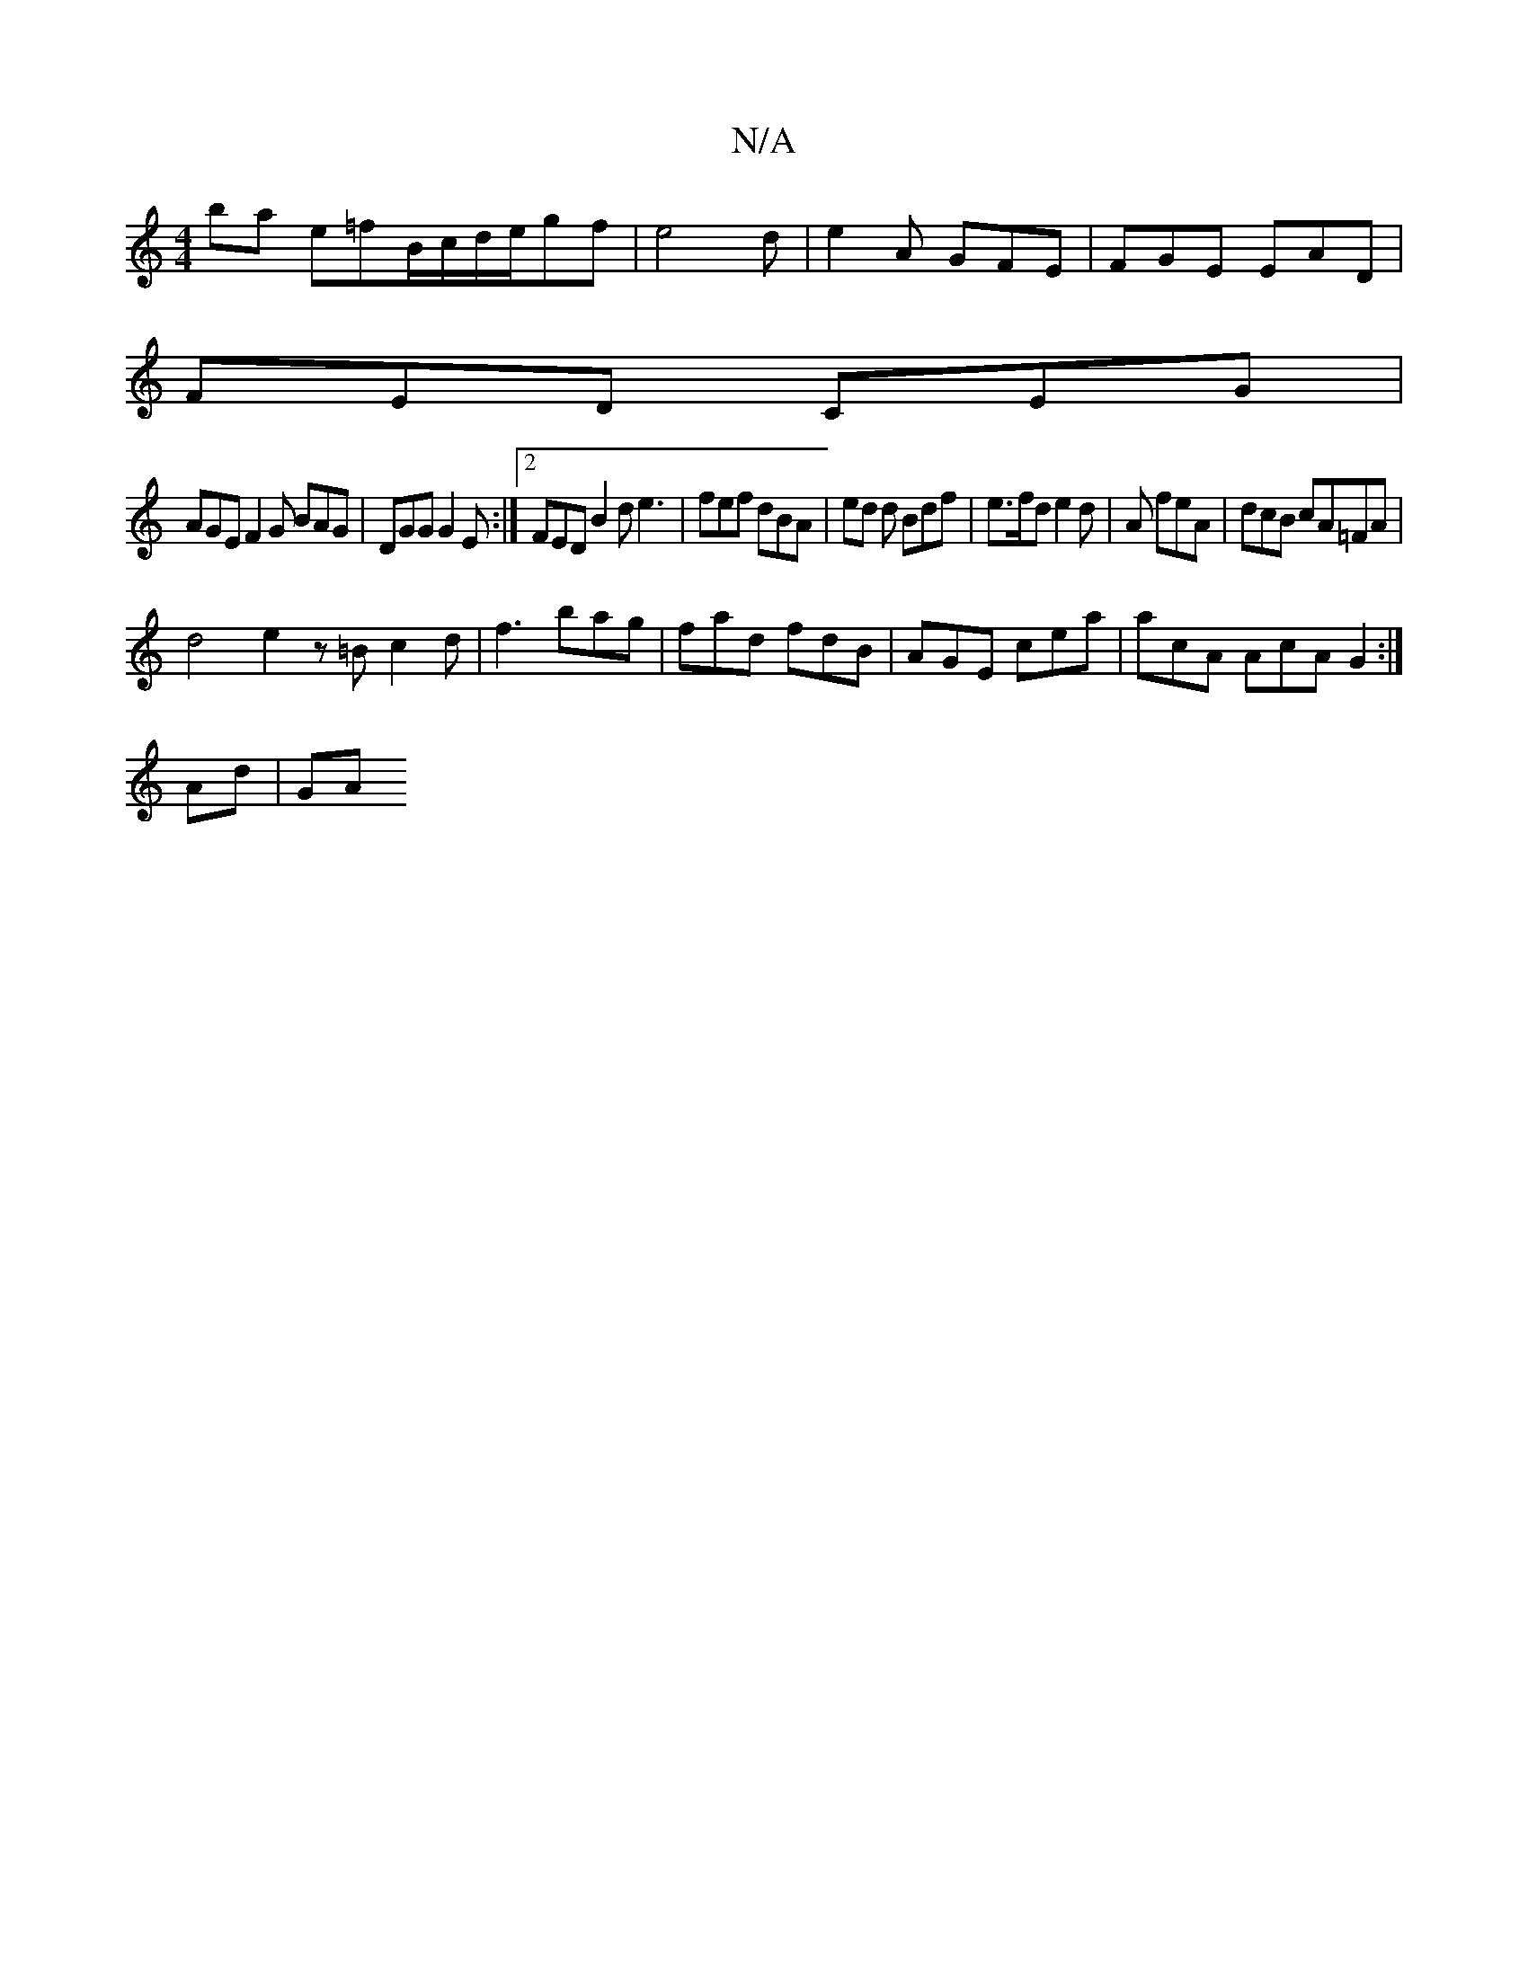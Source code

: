 X:1
T:N/A
M:4/4
R:N/A
K:Cmajor
ba e=fB/2c/2d/2e/2gf| e4 2d|e2A GFE|FGE EAD|
FED CEG|
AGE F2G BAG|DGG G2E:|2 FED B2d e3|fef dBA| ed d Bdf | e>fd e2 d | A feA | dcB cA=FA |
d4 e2 z=B c2d|f3 bag|fad fdB|AGE cea |acA AcA G2 :|
Ad | GA 